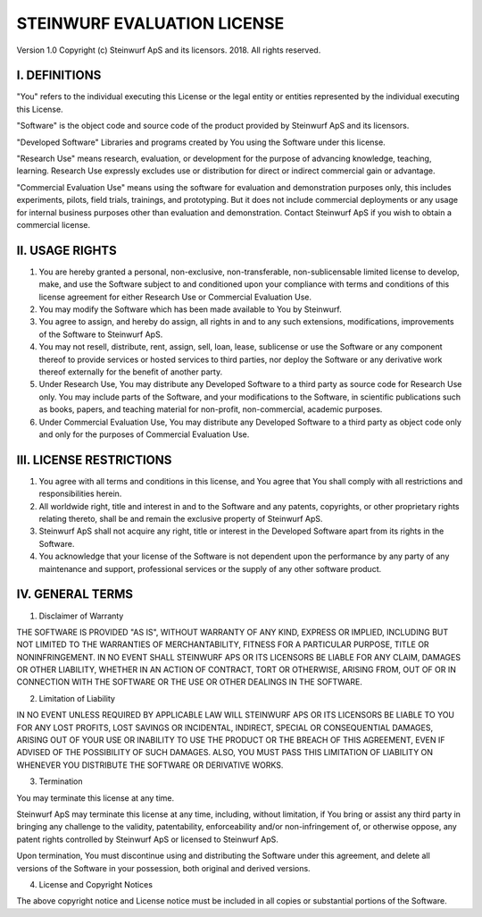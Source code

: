 STEINWURF EVALUATION LICENSE
============================

Version 1.0
Copyright (c) Steinwurf ApS and its licensors. 2018. All rights reserved.

I. DEFINITIONS
--------------

"You" refers to the individual executing this License or the legal entity or entities represented by the individual executing this License.

"Software" is the object code and source code of the product provided by Steinwurf ApS and its licensors.

"Developed Software" Libraries and programs created by You using the Software under this license.

"Research Use" means research, evaluation, or development for the purpose of advancing knowledge, teaching, learning. Research Use expressly excludes use or distribution for direct or indirect commercial gain or advantage.

"Commercial Evaluation Use" means using the software for evaluation and demonstration purposes only, this includes experiments, pilots, field trials, trainings, and prototyping. But it does not include commercial deployments or any usage for internal business purposes other than evaluation and demonstration. Contact Steinwurf ApS if you wish to obtain a commercial license.

II. USAGE RIGHTS
----------------

1. You are hereby granted a personal, non-exclusive, non-transferable, non-sublicensable limited license to develop, make, and use the Software subject to and conditioned upon your compliance with terms and conditions of this license agreement for either Research Use or Commercial Evaluation Use.
2. You may modify the Software which has been made available to You by Steinwurf.
3. You agree to assign, and hereby do assign, all rights in and to any such extensions, modifications, improvements of the Software to Steinwurf ApS.
4. You may not resell, distribute, rent, assign, sell, loan, lease, sublicense or use the Software or any component thereof to provide services or hosted services to third parties, nor deploy the Software or any derivative work thereof externally for the benefit of another party.
5. Under Research Use, You may distribute any Developed Software to a third party as source code for Research Use only. You may include parts of the Software, and your modifications to the Software, in scientific publications such as books, papers, and teaching material for non-profit, non-commercial, academic purposes.
6. Under Commercial Evaluation Use, You may distribute any Developed Software to a third party as object code only and only for the purposes of Commercial Evaluation Use.

III. LICENSE RESTRICTIONS
-------------------------

1. You agree with all terms and conditions in this license, and You agree that You shall comply with all restrictions and responsibilities herein.
2. All worldwide right, title and interest in and to the Software and any patents, copyrights, or other proprietary rights relating thereto, shall be and remain the exclusive property of Steinwurf ApS.
3. Steinwurf ApS shall not acquire any right, title or interest in the Developed Software apart from its rights in the Software.
4. You acknowledge that your license of the Software is not dependent upon the performance by any party of any maintenance and support, professional services or the supply of any other software product.

IV. GENERAL TERMS
-----------------

1. Disclaimer of Warranty

THE SOFTWARE IS PROVIDED "AS IS", WITHOUT WARRANTY OF ANY KIND, EXPRESS OR IMPLIED, INCLUDING BUT NOT LIMITED TO THE WARRANTIES OF MERCHANTABILITY, FITNESS FOR A PARTICULAR PURPOSE, TITLE OR NONINFRINGEMENT. IN NO EVENT SHALL STEINWURF APS OR ITS LICENSORS BE LIABLE FOR ANY CLAIM, DAMAGES OR OTHER LIABILITY, WHETHER IN AN ACTION OF CONTRACT, TORT OR OTHERWISE, ARISING FROM, OUT OF OR IN CONNECTION WITH THE SOFTWARE OR THE USE OR OTHER DEALINGS IN THE SOFTWARE.

2. Limitation of Liability

IN NO EVENT UNLESS REQUIRED BY APPLICABLE LAW WILL STEINWURF APS OR ITS LICENSORS BE LIABLE TO YOU FOR ANY LOST PROFITS, LOST SAVINGS OR INCIDENTAL, INDIRECT, SPECIAL OR CONSEQUENTIAL DAMAGES, ARISING OUT OF YOUR USE OR INABILITY TO USE THE PRODUCT OR THE BREACH OF THIS AGREEMENT, EVEN IF ADVISED OF THE POSSIBILITY OF SUCH DAMAGES. ALSO, YOU MUST PASS THIS LIMITATION OF LIABILITY ON WHENEVER YOU DISTRIBUTE THE SOFTWARE OR DERIVATIVE WORKS.

3. Termination

You may terminate this license at any time.

Steinwurf ApS may terminate this license at any time, including, without limitation, if You bring or assist any third party in bringing any challenge to the validity, patentability, enforceability and/or non-infringement of, or otherwise oppose, any patent rights controlled by Steinwurf ApS or licensed to Steinwurf ApS.

Upon termination, You must discontinue using and distributing the Software under this agreement, and delete all versions of the Software in your possession, both original and derived versions.

4. License and Copyright Notices

The above copyright notice and License notice must be included in all copies or substantial portions of the Software.
